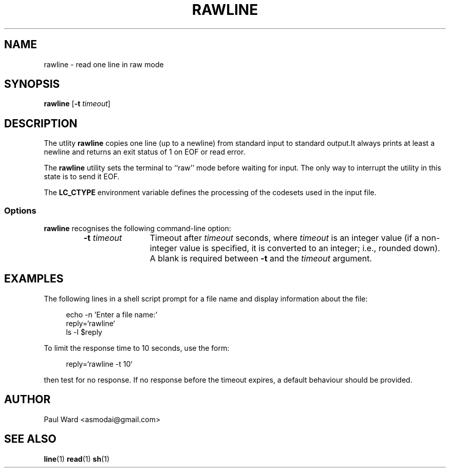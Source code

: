 .\" Hey Emacs, this file is -*- Mode: nroff -*-
.\"   Title: line.1
.\"  Author: Paul Ward
.\" License: GPLv3
.\"
.TH "RAWLINE" "1" "9 April 2011" "Unix" "User Commands"
.SH NAME
rawline \- read one line in raw mode
.SH SYNOPSIS
.B rawline
[\fB-t\fR \fItimeout\fR]
.SH DESCRIPTION
The utlity \fBrawline\fR copies one line (up to a newline) from
standard input to standard output.It always prints at least a newline
and returns an exit status of 1 on EOF or read error.
.PP
The \fBrawline\fR utility sets the terminal to ``raw'' mode before
waiting for input. The only way to interrupt the utility in this state
is to send it EOF.
.PP
The \fBLC_CTYPE\fR environment variable defines the processing of the
codesets used in the input file.
.SS Options
.B rawline
recognises the following command-line option:
.RS
.TP 12
\fB\-t\fR \fItimeout\fR
Timeout after \fItimeout\fR seconds, where \fItimeout\fR is an integer
value (if a non-integer value is specified, it is converted to an
integer; i.e., rounded down).  A blank is required between \fB-t\fR
and the \fItimeout\fR argument.
.SH EXAMPLES
The following lines in a shell script prompt for a file name and
display information about the file:
.in +4n
.nf

echo -n 'Enter a file name:'
reply=`rawline`
ls -l $reply

.fi
.in
To limit the response time to 10 seconds, use the form:
.in +4n
.nf

reply=`rawline -t 10`

.fi
.in
then test for no response.  If no response before the timeout expires, a
default behaviour should be provided.
.SH "AUTHOR"
Paul Ward <asmodai@gmail.com>
.SH "SEE ALSO"
.BR line (1)
.BR read (1)
.BR sh (1)
